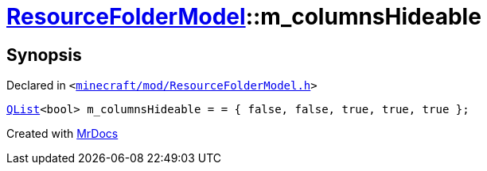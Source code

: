 [#ResourceFolderModel-m_columnsHideable]
= xref:ResourceFolderModel.adoc[ResourceFolderModel]::m&lowbar;columnsHideable
:relfileprefix: ../
:mrdocs:


== Synopsis

Declared in `&lt;https://github.com/PrismLauncher/PrismLauncher/blob/develop/minecraft/mod/ResourceFolderModel.h#L245[minecraft&sol;mod&sol;ResourceFolderModel&period;h]&gt;`

[source,cpp,subs="verbatim,replacements,macros,-callouts"]
----
xref:QList.adoc[QList]&lt;bool&gt; m&lowbar;columnsHideable = &equals; &lcub; false, false, true, true, true &rcub;;
----



[.small]#Created with https://www.mrdocs.com[MrDocs]#

